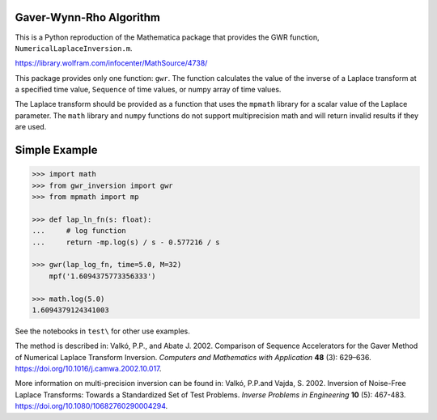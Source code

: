 Gaver-Wynn-Rho Algorithm
------------------------

This is a Python reproduction of the Mathematica package that provides the GWR
function, ``NumericalLaplaceInversion.m``.

https://library.wolfram.com/infocenter/MathSource/4738/

This package provides only one function: ``gwr``. The function calculates the
value of the inverse of a Laplace transform at a specified time value,
``Sequence`` of time values, or numpy array of time values.

The Laplace transform should be provided as a function that uses the ``mpmath``
library for a scalar value of the Laplace parameter.  The ``math`` library and
``numpy`` functions do not support multiprecision math and will return invalid
results if they are used.

Simple Example
--------------

.. code-block:: python

    >>> import math
    >>> from gwr_inversion import gwr
    >>> from mpmath import mp

    >>> def lap_ln_fn(s: float):
    ...     # log function
    ...     return -mp.log(s) / s - 0.577216 / s

    >>> gwr(lap_log_fn, time=5.0, M=32)
        mpf('1.6094375773356333')

    >>> math.log(5.0)
    1.6094379124341003


See the notebooks in ``test\`` for other use examples.

The method is described in: Valkó, P.P., and Abate J. 2002. Comparison of
Sequence Accelerators for the Gaver Method of Numerical Laplace Transform
Inversion. *Computers and Mathematics with Application* **48** (3): 629–636.
https://doi.org/10.1016/j.camwa.2002.10.017.

More information on multi-precision inversion can be found in: Valkó, P.P.and
Vajda, S. 2002. Inversion of Noise-Free Laplace Transforms: Towards a
Standardized Set of Test Problems. *Inverse Problems in Engineering* **10** (5):
467-483. https://doi.org/10.1080/10682760290004294.
